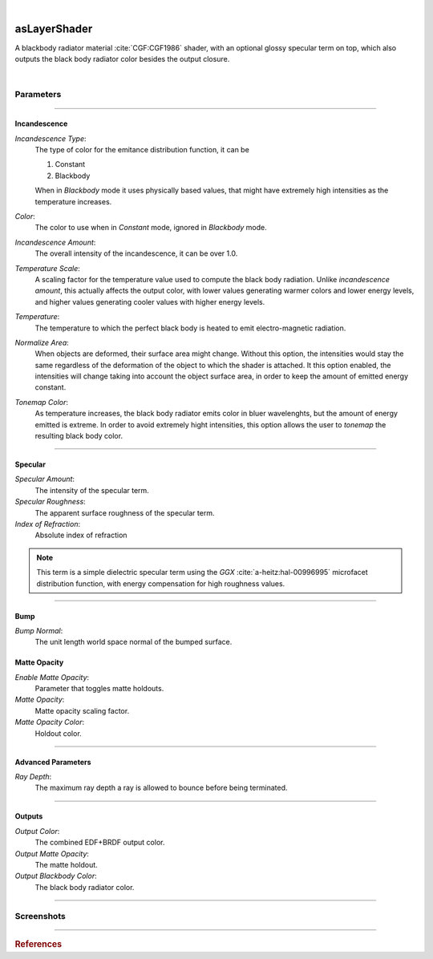 .. _label_as_layer_shader:

.. fix_img_align::

|
 
.. image:: /_images/icons/asLayerShader.png
   :width: 128px
   :align: left
   :height: 128px
   :alt: Layer Shader Node

asLayerShader
*************

A blackbody radiator material :cite:`CGF:CGF1986` shader, with an optional glossy specular term on top, which also outputs the black body radiator color besides the output closure.

|

Parameters
----------

.. bogus directive to silence warnings::

-----

Incandescence
^^^^^^^^^^^^^

*Incandescence Type*:
    The type of color for the emitance distribution function, it can be

    1. Constant
    2. Blackbody

    When in *Blackbody* mode it uses physically based values, that might have extremely high intensities as the temperature increases.

*Color*:
    The color to use when in *Constant* mode, ignored in *Blackbody* mode.

*Incandescence Amount*:
    The overall intensity of the incandescence, it can be over 1.0.

*Temperature Scale*:
    A scaling factor for the temperature value used to compute the black body radiation. Unlike *incandescence amount*, this actually affects the output color, with lower values generating warmer colors and lower energy levels, and higher values generating cooler values with higher energy levels.

*Temperature*:
    The temperature to which the perfect black body is heated to emit electro-magnetic radiation.

*Normalize Area*:
    When objects are deformed, their surface area might change. Without this option, the intensities would stay the same regardless of the deformation of the object to which the shader is attached. It this option enabled, the intensities will change taking into account the object surface area, in order to keep the amount of emitted energy constant.

*Tonemap Color*:
    As temperature increases, the black body radiator emits color in bluer wavelenghts, but the amount of energy emitted is extreme. In order to avoid extremely hight intensities, this option allows the user to *tonemap* the resulting black body color.

-----

Specular
^^^^^^^^

*Specular Amount*:
    The intensity of the specular term.

*Specular Roughness*:
    The apparent surface roughness of the specular term.

*Index of Refraction*:
    Absolute index of refraction

.. note:: This term is a simple dielectric specular term using the *GGX* :cite:`a-heitz:hal-00996995` microfacet distribution function, with energy compensation for high roughness values.

-----

Bump
^^^^

*Bump Normal*:
    The unit length world space normal of the bumped surface.

Matte Opacity
^^^^^^^^^^^^^

*Enable Matte Opacity*:
    Parameter that toggles matte holdouts.

*Matte Opacity*:
    Matte opacity scaling factor.

*Matte Opacity Color*:
    Holdout color.

-----

Advanced Parameters
^^^^^^^^^^^^^^^^^^^

*Ray Depth*:
    The maximum ray depth a ray is allowed to bounce before being terminated.

-----

Outputs
^^^^^^^

*Output Color*:
    The combined EDF+BRDF output color.

*Output Matte Opacity*:
    The matte holdout.

*Output Blackbody Color*:
    The black body radiator color.

-----

.. _label_as_blackbody_screenshots:

Screenshots
-----------

.. thumbnail:: /_images/screenshots/blackbody/as_blackbody_shot2_tv_static.png
   :group: shots_as_blackbody_group_A
   :width: 10%
   :title:

   Blackbody set to *constant* mode, with a TV static noise textures as the base color, and a relatively smooth specular reflection on top, glass like.

.. thumbnail:: /_images/screenshots/blackbody/as_blackbody_shot4_tv_static.png
   :group: shots_as_blackbody_group_A
   :width: 10%
   :title:

   Yet another CRT TV. The incandescence intensity drives the overall intensity of the EDF, allowing the user to create stronger illumination effects.

.. thumbnail:: /_images/screenshots/blackbody/as_blackbody_shot7_blackbody.png
   :group: shots_as_blackbody_group_A
   :width: 10%
   :title:

   Now with the mode set to *blackbody*, temperature set to 4300K, and appleseed's 2D noise, with a recursive flow noise, applied to the *temperature scale*. Unlike incandescence intensity, a temperature scale will generate varying color from warmer tones (lower temperatures) to bluer tones (higher temperatures). Tonemapping was on to control the energy in the scene.

.. thumbnail:: /_images/screenshots/blackbody/as_blackbody_shot8_blackbody.png
   :group: shots_as_blackbody_group_A
   :width: 10%
   :title:

   A simple V ramp as the *temperature scale*, showing the change of temperature from warmer to whiter as it approaches a 6500K value. The black body radiation values were tonemapped and the intensity changed with *intensity amount* in order to keep overall intensities under control.

.. thumbnail:: /_images/screenshots/blackbody/as_blackbody_shot9_constant.png
   :group: shots_as_blackbody_group_A
   :width: 10%
   :title:

   A simple constant color with a GGX specular term on top.

.. thumbnail:: /_images/screenshots/blackbody/as_blackbody_shot10_constant.png
   :group: shots_as_blackbody_group_A
   :width: 10%
   :title:

   Another poorly tuned TV, with a relatively smooth specular term on top using the GGX MDF. The *incandescence amount* drives the overall intensity of the lighting.

.. thumbnail:: /_images/screenshots/blackbody/as_blackbody_shot11_constant.png
   :group: shots_as_blackbody_group_A
   :width: 10%
   :title:

   Yet another noisy TV, showing the color bands in the ground, as *incandescence amount* is set to a value of 5.0 to increase the overall EDF intensities. The index of refraction of the specular layer is set to 1.47, matching the IOR of a general dense glass.

.. thumbnail:: /_images/screenshots/blackbody/as_blackbody_shot13_blackbody.png
   :group: shots_as_blackbody_group_A
   :width: 10%
   :title:

   A circular gradient showing the overall effect of using the *temperature scale* when the temperature is set to 11000K. From 0K to 798K there is no visible light emitted. From 798K onwards there is visible light emitted, with warmer tones, increasing in energy and shifting towards neutral then bluer tones as temperature increases.

.. thumbnail:: /_images/screenshots/blackbody/as_blackbody_shot14_blackbody.png
   :group: shots_as_blackbody_group_A
   :width: 10%
   :title:

   Finally, a facing ratio modulating a noisy fractal texture, which also drives the specular intensity of a rough GGX specular term, creating the appearance of a basaltic like material.

-----

.. rubric:: References

.. bibliography:: /bibtex/references.bib
    :filter: docname in docnames

